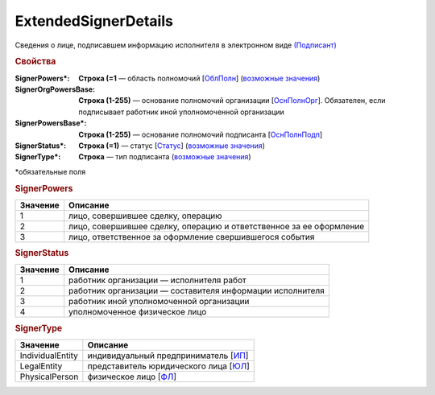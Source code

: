ExtendedSignerDetails
=========================

Сведения о лице, подписавшем информацию исполнителя в электронном виде `(Подписант) <https://normativ.kontur.ru/document?moduleId=1&documentId=339635&rangeId=6000460>`_

.. rubric:: Свойства

:SignerPowers\*:
  **Строка (=1** — область полномочий [`ОблПолн <https://normativ.kontur.ru/document?moduleId=1&documentId=339635&rangeId=6000461>`_] (|SignerDetails-SignerPowers|_)

:SignerOrgPowersBase:
  **Строка (1-255)** — основание полномочий организации [`ОснПолнОрг <https://normativ.kontur.ru/document?moduleId=1&documentId=339635&rangeId=6000464>`_]. Обязателен, если подписывает работник иной уполномоченной организации

:SignerPowersBase\*:
  **Строка (1-255)** — основание полномочий подписанта [`ОснПолнПодп <https://normativ.kontur.ru/document?moduleId=1&documentId=339635&rangeId=6000463>`_]

:SignerStatus\*:
  **Строка (=1)** — статус [`Статус <https://normativ.kontur.ru/document?moduleId=1&documentId=339635&rangeId=6000462>`_] (|SignerDetails-SignerStatus|_)

:SignerType\*:
  **Строка** — тип подписанта (|SignerDetails-SignerType|_)
  

\*обязательные поля

.. rubric:: SignerPowers

.. |SignerDetails-SignerPowers| replace:: возможные значения
.. _SignerDetails-SignerPowers:

======================= ===========================================================================================================================
Значение                Описание
======================= ===========================================================================================================================
1                       лицо, совершившее сделку, операцию
2                       лицо, совершившее сделку, операцию и ответственное за ее оформление
3                       лицо, ответственное за оформление свершившегося события
======================= ===========================================================================================================================

.. rubric:: SignerStatus

.. |SignerDetails-SignerStatus| replace:: возможные значения
.. _SignerDetails-SignerStatus:

======================= ===========================================================================================================================
Значение                Описание
======================= ===========================================================================================================================
1                       работник организации — исполнителя работ
2                       работник организации — составителя информации исполнителя
3                       работник иной уполномоченной организации
4                       уполномоченное физическое лицо
======================= ===========================================================================================================================

.. rubric:: SignerType

.. |SignerDetails-SignerType| replace:: возможные значения
.. _SignerDetails-SignerType:

===================== ===========================================================================================================================
Значение              Описание
===================== ===========================================================================================================================
IndividualEntity      индивидуальный предприниматель [`ИП <https://normativ.kontur.ru/document?moduleId=1&documentId=339635&rangeId=6000465>`_]
LegalEntity           представитель юридического лица [`ЮЛ <https://normativ.kontur.ru/document?moduleId=1&documentId=339635&rangeId=6000466>`_]
PhysicalPerson        физическое лицо [`ФЛ <https://normativ.kontur.ru/document?moduleId=1&documentId=339635&rangeId=6000467>`_]
===================== ===========================================================================================================================
